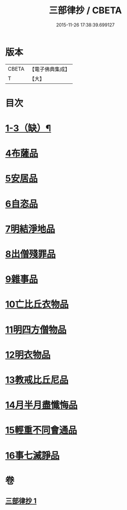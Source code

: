 #+TITLE: 三部律抄 / CBETA
#+DATE: 2015-11-26 17:38:39.699127
* 版本
 |     CBETA|【電子佛典集成】|
 |         T|【大】     |

* 目次
* [[file:KR6k0139_001.txt::0673a11][1-3（缺）¶]]
* [[file:KR6k0139_001.txt::0673a11][4布薩品]]
* [[file:KR6k0139_001.txt::0673c4][5安居品]]
* [[file:KR6k0139_001.txt::0674b18][6自恣品]]
* [[file:KR6k0139_001.txt::0674c26][7明結淨地品]]
* [[file:KR6k0139_001.txt::0675c9][8出僧殘罪品]]
* [[file:KR6k0139_001.txt::0676c9][9雜事品]]
* [[file:KR6k0139_001.txt::0678a21][10亡比丘衣物品]]
* [[file:KR6k0139_001.txt::0679a20][11明四方僧物品]]
* [[file:KR6k0139_001.txt::0679c3][12明衣物品]]
* [[file:KR6k0139_001.txt::0680b2][13教戒比丘尼品]]
* [[file:KR6k0139_001.txt::0680c24][14月半月盡懺悔品]]
* [[file:KR6k0139_001.txt::0681b4][15輕重不同會通品]]
* [[file:KR6k0139_001.txt::0682a19][16事七滅諍品]]
* 卷
** [[file:KR6k0139_001.txt][三部律抄 1]]
